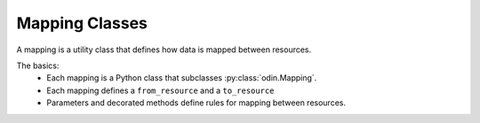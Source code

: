###############
Mapping Classes
###############

A mapping is a utility class that defines how data is mapped between resources.

The basics:
 * Each mapping is a Python class that subclasses :py:class:`odin.Mapping`.
 * Each mapping defines a ``from_resource`` and a ``to_resource``
 * Parameters and decorated methods define rules for mapping between resources.

